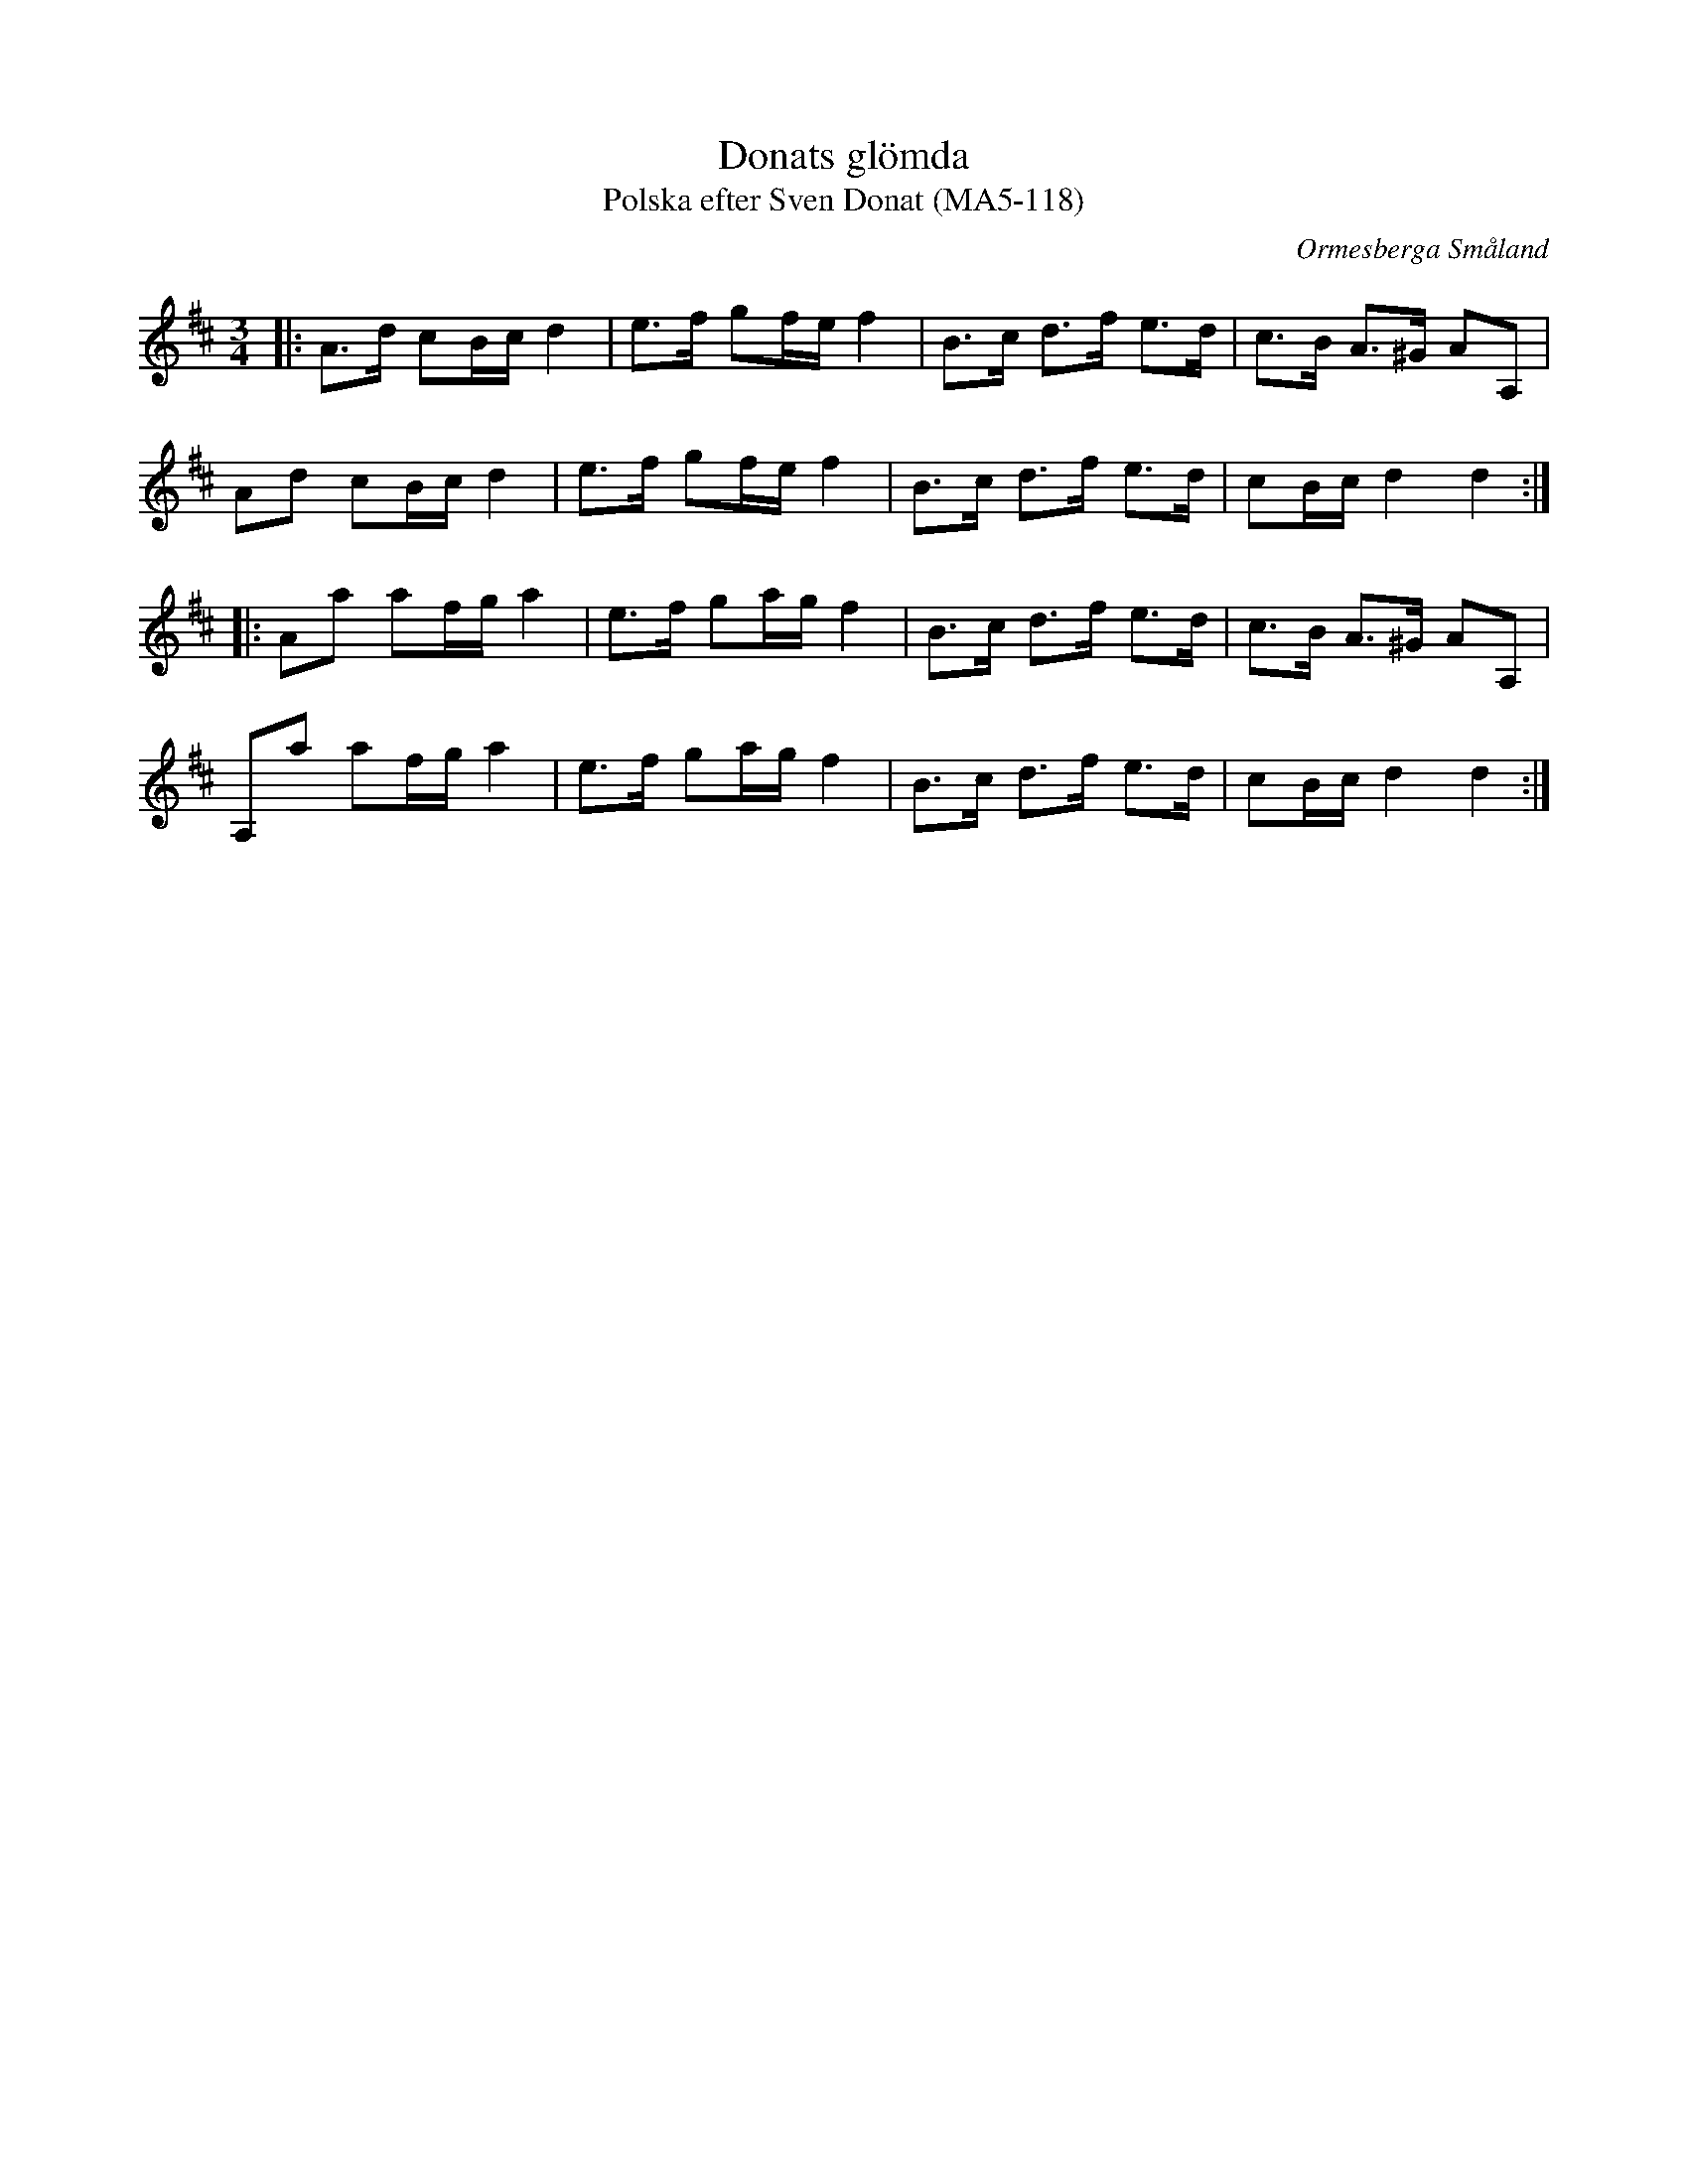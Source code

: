 %%abc-charset utf-8

X:118
T:Donats glömda
T:Polska efter Sven Donat (MA5-118)
R:Polska
S:Sven Donat
D:"Live Concert in Paris" med Björnlert, Hedin och Pekkari
O:Ormesberga Småland
B:Sven Donats notbok
N:MA5 118
Z:Arne Kjellman 2015-03-23
M:3/4
L:1/8
K:D
|: A>d cB/c/ d2 | e>f gf/e/ f2 | B>c d>f e>d | c>B A>^G AA, |
Ad cB/c/ d2 | e>f gf/e/ f2 | B>c d>f e>d | cB/c/ d2 d2 ::
Aa af/g/ a2 | e>f ga/g/ f2 | B>c d>f e>d | c>B A>^G AA, |
A,a af/g/ a2 | e>f ga/g/ f2 | B>c d>f e>d | cB/c/ d2 d2 :|

